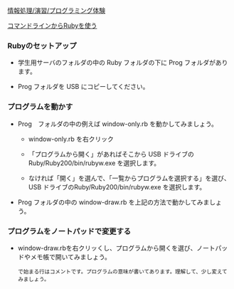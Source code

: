 [[./情報処理_演習_プログラミング体験.org][情報処理/演習/プログラミング体験]]

[[./コマンドラインからRubyを使う.org][コマンドラインからRubyを使う]]

*** Rubyのセットアップ

-  学生用サーバのフォルダの中の Ruby フォルダの下に Prog
   フォルダがあります。

-  Prog フォルダを USB にコピーしてください。

*** プログラムを動かす

-  Prog　フォルダの中の例えば window-only.rb を動かしてみましょう。

   -  window-only.rb を右クリック

   -  「プログラムから開く」があればそこから USB
      ドライブのRuby/Ruby200/bin/rubyw.exe を選択します。

   -  なければ「開く」を選んで、「一覧からプログラムを選択する」を選び、
      USB ドライブのRuby/Ruby200/bin/rubyw.exe を選択します。

-  Prog フォルダの中の window-draw.rb を上記の方法で動かしてみましょう。

*** プログラムをノートパッドで変更する

-  window-draw.rbを右クリッくし、プログラムから開くを選び、ノートパッドやメモ帳で開いてみましょう。

   #+BEGIN_EXAMPLE
           で始まる行はコメントです。プログラムの意味が書いてあります。理解して、少し変えてみましょう。
   #+END_EXAMPLE



